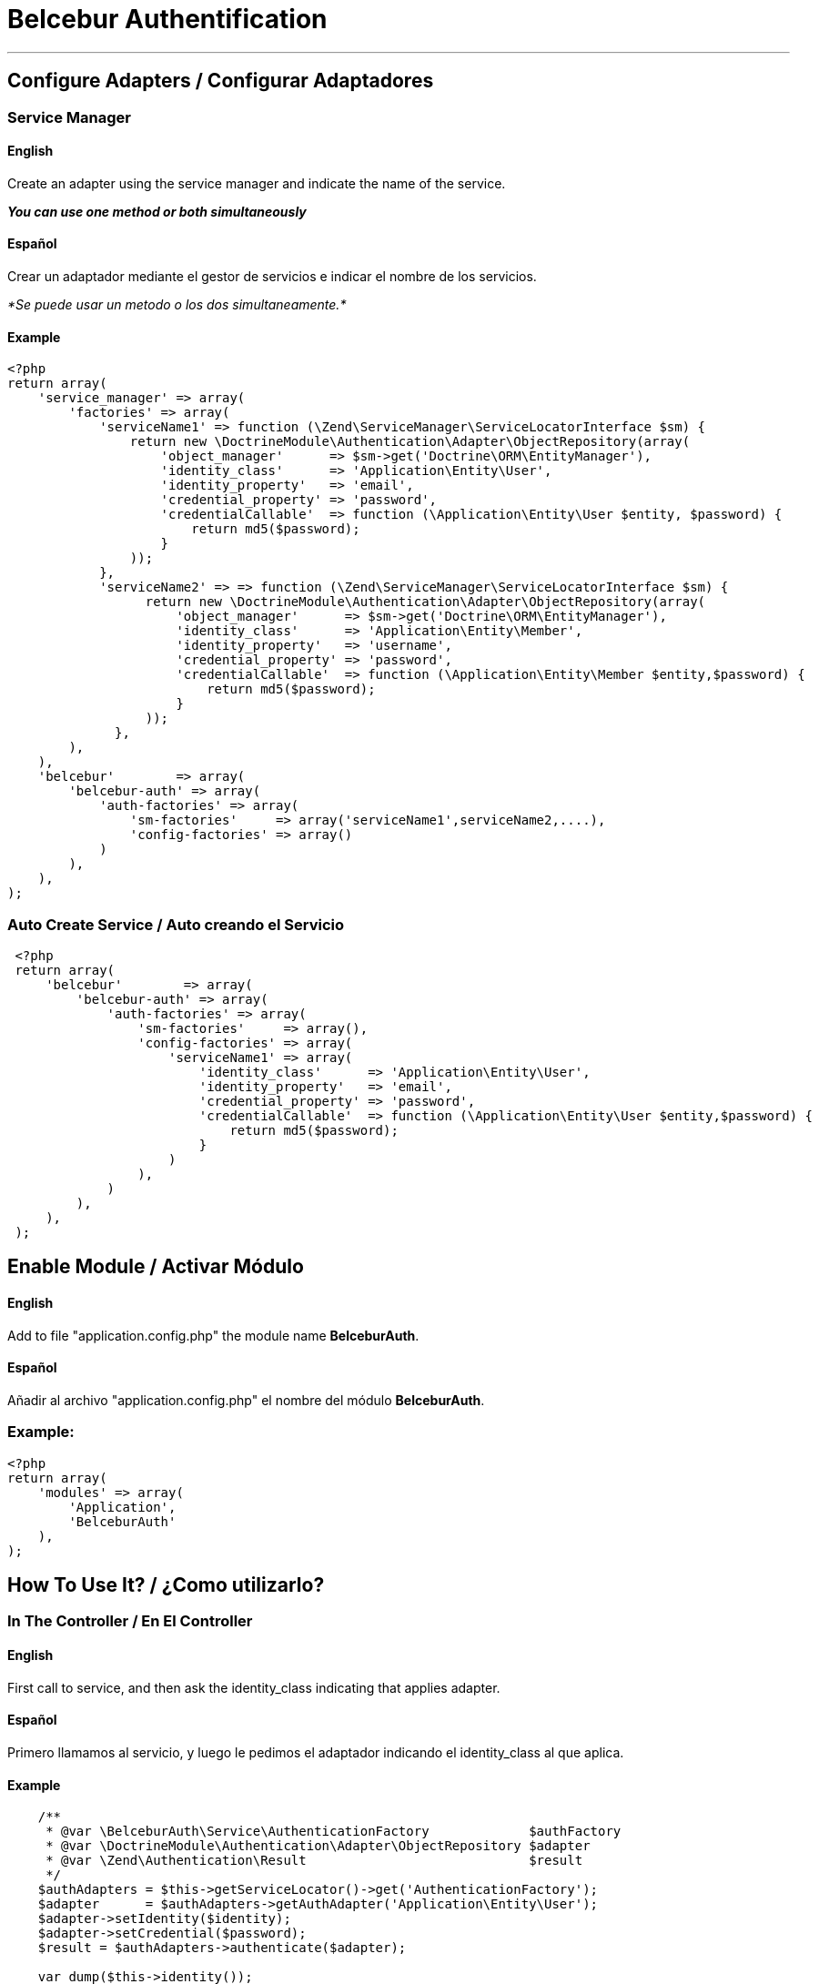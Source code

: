 = Belcebur Authentification

'''

== Configure Adapters / Configurar Adaptadores

=== Service Manager

==== English
Create an adapter using the service manager and indicate the name of the service.

*_You can use one method or both simultaneously_*

==== Español
Crear un adaptador mediante el gestor de servicios e indicar el nombre de los servicios.

_*Se puede usar un metodo o los dos simultaneamente.*_

==== Example

[source,php]
----
<?php
return array(
    'service_manager' => array(
        'factories' => array(
            'serviceName1' => function (\Zend\ServiceManager\ServiceLocatorInterface $sm) {
                return new \DoctrineModule\Authentication\Adapter\ObjectRepository(array(
                    'object_manager'      => $sm->get('Doctrine\ORM\EntityManager'),
                    'identity_class'      => 'Application\Entity\User',
                    'identity_property'   => 'email',
                    'credential_property' => 'password',
                    'credentialCallable'  => function (\Application\Entity\User $entity, $password) {
                        return md5($password);
                    }
                ));
            },
            'serviceName2' => => function (\Zend\ServiceManager\ServiceLocatorInterface $sm) {
                  return new \DoctrineModule\Authentication\Adapter\ObjectRepository(array(
                      'object_manager'      => $sm->get('Doctrine\ORM\EntityManager'),
                      'identity_class'      => 'Application\Entity\Member',
                      'identity_property'   => 'username',
                      'credential_property' => 'password',
                      'credentialCallable'  => function (\Application\Entity\Member $entity,$password) {
                          return md5($password);
                      }
                  ));
              },
        ),
    ),
    'belcebur'        => array(
        'belcebur-auth' => array(
            'auth-factories' => array(
                'sm-factories'     => array('serviceName1',serviceName2,....),
                'config-factories' => array()
            )
        ),
    ),
);
----

=== Auto Create Service / Auto creando el Servicio
[source,php]
----
 <?php
 return array(
     'belcebur'        => array(
         'belcebur-auth' => array(
             'auth-factories' => array(
                 'sm-factories'     => array(),
                 'config-factories' => array(
                     'serviceName1' => array(
                         'identity_class'      => 'Application\Entity\User',
                         'identity_property'   => 'email',
                         'credential_property' => 'password',
                         'credentialCallable'  => function (\Application\Entity\User $entity,$password) {
                             return md5($password);
                         }
                     )
                 ),
             )
         ),
     ),
 );
----

== Enable Module / Activar Módulo

==== English
Add to file "application.config.php" the module name *BelceburAuth*.

==== Español
Añadir al archivo "application.config.php" el nombre del módulo *BelceburAuth*.

=== Example:

[source,php]
----
<?php
return array(
    'modules' => array(
        'Application',
        'BelceburAuth'
    ),
);
----

== How To Use It? / ¿Como utilizarlo?

=== In The Controller / En El Controller

==== English
First call to service, and then ask the identity_class indicating that applies adapter.

==== Español
Primero llamamos al servicio, y luego le pedimos el adaptador indicando el identity_class al que aplica.

==== Example

[source,php]
----
    /**
     * @var \BelceburAuth\Service\AuthenticationFactory             $authFactory
     * @var \DoctrineModule\Authentication\Adapter\ObjectRepository $adapter
     * @var \Zend\Authentication\Result                             $result
     */
    $authAdapters = $this->getServiceLocator()->get('AuthenticationFactory');
    $adapter      = $authAdapters->getAuthAdapter('Application\Entity\User');
    $adapter->setIdentity($identity);
    $adapter->setCredential($password);
    $result = $authAdapters->authenticate($adapter);

    var_dump($this->identity());
    die;
----

